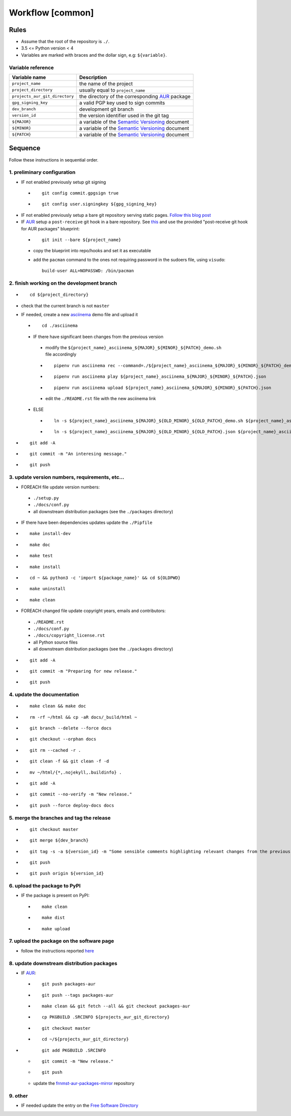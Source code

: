 Workflow [common]
=================

Rules
-----

- Assume that the root of the repository is ``./``.
- 3.5 <= Python version < 4
- Variables are marked with braces and the dollar sign, e.g: ``${variable}``.

Variable reference
``````````````````

+--------------------------------+---------------------------------------------------------------------------------------------------------------+
| Variable name                  | Description                                                                                                   |
+================================+===============================================================================================================+
| ``project_name``               | the name of the project                                                                                       |
+--------------------------------+---------------------------------------------------------------------------------------------------------------+
| ``project_directory``          | usually equal to ``project_name``                                                                             |
+--------------------------------+---------------------------------------------------------------------------------------------------------------+
| ``projects_aur_git_directory`` | the directory of the corresponding `AUR <https://wiki.archlinux.org/index.php/Arch_User_Repository>`_ package |
+--------------------------------+---------------------------------------------------------------------------------------------------------------+
| ``gpg_signing_key``            | a valid PGP key used to sign commits                                                                          |
+--------------------------------+---------------------------------------------------------------------------------------------------------------+
| ``dev_branch``                 | development git branch                                                                                        |
+--------------------------------+---------------------------------------------------------------------------------------------------------------+
| ``version_id``                 | the version identifier used in the git tag                                                                    |
+--------------------------------+---------------------------------------------------------------------------------------------------------------+
| ``${MAJOR}``                   | a variable of the  `Semantic Versioning <https://semver.org/#summary>`_ document                              |
+--------------------------------+---------------------------------------------------------------------------------------------------------------+
| ``${MINOR}``                   | a variable of the  `Semantic Versioning <https://semver.org/#summary>`_ document                              |
+--------------------------------+---------------------------------------------------------------------------------------------------------------+
| ``${PATCH}``                   | a variable of the  `Semantic Versioning <https://semver.org/#summary>`_ document                              |
+--------------------------------+---------------------------------------------------------------------------------------------------------------+

Sequence
--------

Follow these instructions in sequential order.

1. preliminary configuration
````````````````````````````

- IF not enabled previously setup git signing

 -

    ::

        git config commit.gpgsign true

 -

    ::

        git config user.signingkey ${gpg_signing_key}


- IF not enabled previously setup a bare git repository serving
  static pages. `Follow this blog post <https://blog.franco.net.eu.org/notes/an-alternative-to-github-pages.html>`_

- IF `AUR <https://wiki.archlinux.org/index.php/Arch_User_Repository>`_ setup a ``post-receive``
  git hook in a bare repository. See `this <https://blog.franco.net.eu.org/notes/an-alternative-to-github-pages.html>`_
  and use the provided "post-receive git hook for AUR packages" blueprint:

 -

    ::

        git init --bare ${project_name}


 - copy the blueprint into repo/hooks and set it as executable

 - add the ``pacman`` command to the ones not requiring password in the sudoers file, using ``visudo``:


   ::


        build-user ALL=NOPASSWD: /bin/pacman


2. finish working on the development branch
```````````````````````````````````````````

-

 ::

     cd ${project_directory}

- check that the current branch is not ``master``

- IF needed, create a new `asciinema <https://asciinema.org/>`_ demo file and upload it

 -

    ::

        cd ./asciinema

 - IF there have significant been changes from the previous version

  - modify the ``${project_name}_asciinema_${MAJOR}_${MINOR}_${PATCH}_demo.sh`` file accordingly

  -

    ::

        pipenv run asciinema rec --command=./${project_name}_asciinema_${MAJOR}_${MINOR}_${PATCH}_demo.sh ${project_name}_asciinema_${MAJOR}_${MINOR}_${PATCH}.json

  -

    ::

        pipenv run asciinema play ${project_name}_asciinema_${MAJOR}_${MINOR}_${PATCH}.json

  -

    ::

        pipenv run asciinema upload ${project_name}_asciinema_${MAJOR}_${MINOR}_${PATCH}.json

  - edit the ``./README.rst`` file with the new asciinema link

 - ELSE

  -

    ::

        ln -s ${project_name}_asciinema_${MAJOR}_${OLD_MINOR}_${OLD_PATCH}_demo.sh ${project_name}_asciinema_${MAJOR}_${MINOR}_${PATCH}_demo.sh

  -

    ::

        ln -s ${project_name}_asciinema_${MAJOR}_${OLD_MINOR}_${OLD_PATCH}.json ${project_name}_asciinema_${MAJOR}_${MINOR}_${PATCH}.json


-

  ::

      git add -A

-

  ::

      git commit -m "An interesing message."

-

  ::

      git push

3. update version numbers, requirements, etc...
```````````````````````````````````````````````

-  FOREACH file update version numbers:

 - ``./setup.py``

 - ``./docs/conf.py``

 - all downstream distribution packages (see the ``./packages`` directory)

- IF there have been dependencies updates update the ``./Pipfile``

-

  ::

      make install-dev

-

  ::

      make doc

-

  ::

      make test

-

  ::

      make install

-

  ::

      cd ~ && python3 -c 'import ${package_name}' && cd ${OLDPWD}

-

  ::

      make uninstall

-

  ::

      make clean

- FOREACH changed file update copyright years, emails and contributors:

 - ``./README.rst``

 - ``./docs/conf.py``

 - ``./docs/copyright_license.rst``

 - all Python source files

 - all downstream distribution packages (see the ``./packages`` directory)

-

  ::

      git add -A

-

  ::

      git commit -m "Preparing for new release."

-

  ::

      git push

4. update the documentation
```````````````````````````

-

  ::

      make clean && make doc

-

  ::

      rm -rf ~/html && cp -aR docs/_build/html ~

-

  ::

      git branch --delete --force docs

-

  ::

      git checkout --orphan docs

-

  ::

      git rm --cached -r .

-

  ::

      git clean -f && git clean -f -d

-

  ::

      mv ~/html/{*,.nojekyll,.buildinfo} .

-

  ::

      git add -A

-

  ::

      git commit --no-verify -m "New release."

-

  ::

      git push --force deploy-docs docs


5. merge the branches and tag the release
`````````````````````````````````````````

-

  ::

      git checkout master

-

  ::

      git merge ${dev_branch}

-

  ::

      git tag -s -a ${version_id} -m "Some sensible comments highlighting relevant changes from the previous release."

-

  ::

      git push

-

  ::

      git push origin ${version_id}


6. upload the package to PyPI
`````````````````````````````

- IF the package is present on PyPI:

 -

   ::

       make clean

 -

    ::

       make dist

 -

    ::

       make upload


7. upload the package on the software page
``````````````````````````````````````````

- follow the instructions reported `here <https://blog.franco.net.eu.org/software/#upload>`_

8. update downstream distribution packages
``````````````````````````````````````````

- IF `AUR <https://wiki.archlinux.org/index.php/Arch_User_Repository>`_:

 -

    ::

        git push packages-aur

 -

    ::

        git push --tags packages-aur

 -

    ::

        make clean && git fetch --all && git checkout packages-aur

 -

    ::

        cp PKGBUILD .SRCINFO ${projects_aur_git_directory}

 -

    ::

        git checkout master

 -

    ::

        cd ~/${projects_aur_git_directory}

-

    ::

        git add PKGBUILD .SRCINFO

 -

    ::

        git commit -m "New release."

 -

    ::

        git push


 - update the `frnmst-aur-packages-mirror <https://github.com/frnmst/frnmst-aur-packages-mirror>`_ repository

9. other
````````

- IF needed update the entry on the `Free Software Directory <https://directory.fsf.org/wiki/Main_Page>`_
